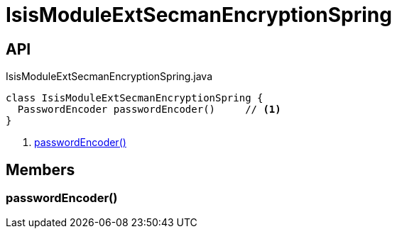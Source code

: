 = IsisModuleExtSecmanEncryptionSpring
:Notice: Licensed to the Apache Software Foundation (ASF) under one or more contributor license agreements. See the NOTICE file distributed with this work for additional information regarding copyright ownership. The ASF licenses this file to you under the Apache License, Version 2.0 (the "License"); you may not use this file except in compliance with the License. You may obtain a copy of the License at. http://www.apache.org/licenses/LICENSE-2.0 . Unless required by applicable law or agreed to in writing, software distributed under the License is distributed on an "AS IS" BASIS, WITHOUT WARRANTIES OR  CONDITIONS OF ANY KIND, either express or implied. See the License for the specific language governing permissions and limitations under the License.

== API

[source,java]
.IsisModuleExtSecmanEncryptionSpring.java
----
class IsisModuleExtSecmanEncryptionSpring {
  PasswordEncoder passwordEncoder()     // <.>
}
----

<.> xref:#passwordEncoder__[passwordEncoder()]

== Members

[#passwordEncoder__]
=== passwordEncoder()
